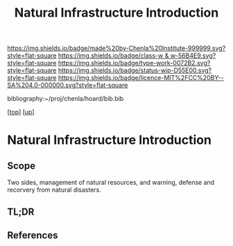 #   -*- mode: org; fill-column: 60 -*-

#+TITLE: Natural Infrastructure Introduction 
#+STARTUP: showall
#+TOC: headlines 4
#+PROPERTY: filename

[[https://img.shields.io/badge/made%20by-Chenla%20Institute-999999.svg?style=flat-square]] 
[[https://img.shields.io/badge/class-w & w-56B4E9.svg?style=flat-square]]
[[https://img.shields.io/badge/type-work-0072B2.svg?style=flat-square]]
[[https://img.shields.io/badge/status-wip-D55E00.svg?style=flat-square]]
[[https://img.shields.io/badge/licence-MIT%2FCC%20BY--SA%204.0-000000.svg?style=flat-square]]

bibliography:~/proj/chenla/hoard/bib.bib

[[[../../index.org][top]]] [[[../index.org][up]]]


* Natural Infrastructure Introduction
:PROPERTIES:
:CUSTOM_ID:
:Name:     /home/deerpig/proj/chenla/warp/11/64/intro.org
:Created:  2018-05-08T19:00@Prek Leap (11.642600N-104.919210W)
:ID:       e5ea64c7-2c71-4fb2-9f8e-6d8ffe45ad94
:VER:      579052872.910614917
:GEO:      48P-491193-1287029-15
:BXID:     proj:JPF8-0236
:Class:    primer
:Type:     work
:Status:   wip
:Licence:  MIT/CC BY-SA 4.0
:END:

** Scope
Two sides, management of natural resources, and warning, defense and
recorvery from natural disasters.

** TL;DR
** References


